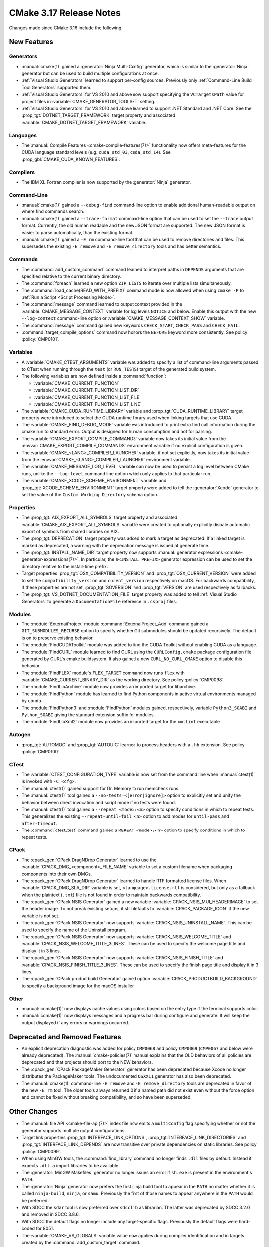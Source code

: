 CMake 3.17 Release Notes
************************

.. only:: html

  .. contents::

Changes made since CMake 3.16 include the following.

New Features
============

Generators
----------

* :manual:`cmake(1)` gained a :generator:`Ninja Multi-Config` generator,
  which is similar to the :generator:`Ninja` generator but can be used to build
  multiple configurations at once.

* :ref:`Visual Studio Generators` learned to support per-config sources.
  Previously only :ref:`Command-Line Build Tool Generators` supported them.

* :ref:`Visual Studio Generators` for VS 2010 and above now support
  specifying the ``VCTargetsPath`` value for project files in
  :variable:`CMAKE_GENERATOR_TOOLSET` setting.

* :ref:`Visual Studio Generators` for VS 2010 and above learned to
  support .NET Standard and .NET Core.  See the
  :prop_tgt:`DOTNET_TARGET_FRAMEWORK` target property and
  associated :variable:`CMAKE_DOTNET_TARGET_FRAMEWORK` variable.

Languages
---------

* The :manual:`Compile Features <cmake-compile-features(7)>` functionality
  now offers meta-features for the CUDA language standard levels
  (e.g. ``cuda_std_03``, ``cuda_std_14``).  See
  :prop_gbl:`CMAKE_CUDA_KNOWN_FEATURES`.

Compilers
---------

* The IBM XL Fortran compiler is now supported by the :generator:`Ninja`
  generator.

Command-Line
------------

* :manual:`cmake(1)` gained a ``--debug-find`` command-line option to
  enable additional human-readable output on where find commands search.

* :manual:`cmake(1)` gained a ``--trace-format`` command-line option that
  can be used to set the ``--trace`` output format. Currently, the old
  human readable and the new JSON format are supported. The new JSON format
  is easier to parse automatically, than the existing format.

* :manual:`cmake(1)` gained a ``-E rm`` command-line tool that can be
  used to remove directories and files.  This supersedes the existing
  ``-E remove`` and ``-E remove_directory`` tools and has better semantics.

Commands
--------

* The :command:`add_custom_command` command learned to interpret paths in
  ``DEPENDS`` arguments that are specified relative to the current
  binary directory.

* The :command:`foreach` learned a new option ``ZIP_LISTS`` to iterate
  over multiple lists simultaneously.

* The :command:`load_cache(READ_WITH_PREFIX)` command mode is now allowed
  when using ``cmake -P`` to :ref:`Run a Script <Script Processing Mode>`.

* The :command:`message` command learned to output context provided in
  the :variable:`CMAKE_MESSAGE_CONTEXT` variable for log levels
  ``NOTICE`` and below.  Enable this output with the new ``--log-context``
  command-line option or :variable:`CMAKE_MESSAGE_CONTEXT_SHOW` variable.

* The :command:`message` command gained new keywords ``CHECK_START``,
  ``CHECK_PASS`` and ``CHECK_FAIL``.

* :command:`target_compile_options` command now honors the ``BEFORE``
  keyword more consistently.  See policy :policy:`CMP0101`.

Variables
---------

* A :variable:`CMAKE_CTEST_ARGUMENTS` variable was added to specify a list
  of command-line arguments passed to CTest when running through the
  ``test`` (or ``RUN_TESTS``) target of the generated build system.

* The following variables are now defined inside a :command:`function`:

  - :variable:`CMAKE_CURRENT_FUNCTION`
  - :variable:`CMAKE_CURRENT_FUNCTION_LIST_DIR`
  - :variable:`CMAKE_CURRENT_FUNCTION_LIST_FILE`
  - :variable:`CMAKE_CURRENT_FUNCTION_LIST_LINE`

* The :variable:`CMAKE_CUDA_RUNTIME_LIBRARY` variable and
  :prop_tgt:`CUDA_RUNTIME_LIBRARY` target property were introduced to
  select the CUDA runtime library used when linking targets that
  use CUDA.

* The :variable:`CMAKE_FIND_DEBUG_MODE` variable was introduced to
  print extra find call information during the cmake run to standard
  error. Output is designed for human consumption and not for parsing.

* The :variable:`CMAKE_EXPORT_COMPILE_COMMANDS` variable now takes its
  initial value from the :envvar:`CMAKE_EXPORT_COMPILE_COMMANDS` environment
  variable if no explicit configuration is given.

* The :variable:`CMAKE_<LANG>_COMPILER_LAUNCHER` variable, if not set
  explicitly, now takes its initial value from the
  :envvar:`CMAKE_<LANG>_COMPILER_LAUNCHER` environment variable.

* The :variable:`CMAKE_MESSAGE_LOG_LEVEL` variable can now be used
  to persist a log level between CMake runs, unlike the ``--log-level``
  command line option which only applies to that particular run.

* The :variable:`CMAKE_XCODE_SCHEME_ENVIRONMENT` variable and
  :prop_tgt:`XCODE_SCHEME_ENVIRONMENT` target property were added to
  tell the :generator:`Xcode` generator to set the value of the
  ``Custom Working Directory`` schema option.

Properties
----------

* The :prop_tgt:`AIX_EXPORT_ALL_SYMBOLS` target property and associated
  :variable:`CMAKE_AIX_EXPORT_ALL_SYMBOLS` variable were created to
  optionally explicitly disbale automatic export of symbols from shared
  libraries on AIX.

* The :prop_tgt:`DEPRECATION` target property was added to mark
  a target as deprecated.  If a linked target is marked as
  deprecated, a warning with the deprecation message is issued
  at generate time.

* The :prop_tgt:`INSTALL_NAME_DIR` target property now supports
  :manual:`generator expressions <cmake-generator-expressions(7)>`.
  In particular, the ``$<INSTALL_PREFIX>`` generator expression can
  be used to set the directory relative to the install-time prefix.

* Target properties :prop_tgt:`OSX_COMPATIBILITY_VERSION` and
  :prop_tgt:`OSX_CURRENT_VERSION` were added to set the
  ``compatibility_version`` and ``curent_version`` respectively
  on macOS. For backwards compatibility, if these properties
  are not set, :prop_tgt:`SOVERSION` and :prop_tgt:`VERSION`
  are used respectively as fallbacks.

* The :prop_tgt:`VS_DOTNET_DOCUMENTATION_FILE` target property was added
  to tell :ref:`Visual Studio Generators` to generate a ``DocumentationFile``
  reference in ``.csproj`` files.

Modules
-------

* The :module:`ExternalProject` module :command:`ExternalProject_Add`
  command gained a ``GIT_SUBMODULES_RECURSE`` option to specify whether
  Git submodules should be updated recursively.  The default is on to
  preserve existing behavior.

* The :module:`FindCUDAToolkit` module was added to find the
  CUDA Toolkit without enabling CUDA as a language.

* The :module:`FindCURL` module learned to find CURL using
  the ``CURLConfig.cmake`` package configuration file generated by
  CURL's cmake buildsystem.  It also gained a new ``CURL_NO_CURL_CMAKE``
  option to disable this behavior.

* The :module:`FindFLEX` module's ``FLEX_TARGET`` command now runs ``flex``
  with :variable:`CMAKE_CURRENT_BINARY_DIR` as the working directory.
  See policy :policy:`CMP0098`.

* The :module:`FindLibArchive` module now provides an imported target
  for libarchive.

* The :module:`FindPython` module has learned to find Python components
  in active virtual environments managed by ``conda``.

* The :module:`FindPython3` and :module:`FindPython` modules gained,
  respectively, variable ``Python3_SOABI`` and ``Python_SOABI`` giving
  the standard extension suffix for modules.

* The :module:`FindLibXml2` module now provides an imported target for the
  ``xmllint`` executable

Autogen
-------

* :prop_tgt:`AUTOMOC` and :prop_tgt:`AUTOUIC` learned to process headers
  with a ``.hh`` extension.  See policy :policy:`CMP0100`.

CTest
-----

* The :variable:`CTEST_CONFIGURATION_TYPE` variable is now set from the
  command line when :manual:`ctest(1)` is invoked with ``-C <cfg>``.

* The :manual:`ctest(1)` gained support for Dr. Memory to run
  memcheck runs.

* The :manual:`ctest(1)` tool gained a ``--no-tests=<[error|ignore]>`` option
  to explicitly set and unify the behavior between direct invocation and
  script mode if no tests were found.

* The :manual:`ctest(1)` tool gained a ``--repeat <mode>:<n>`` option
  to specify conditions in which to repeat tests.  This generalizes
  the existing ``--repeat-until-fail <n>`` option to add modes for
  ``until-pass`` and ``after-timeout``.

* The :command:`ctest_test` command gained a ``REPEAT <mode>:<n>`` option
  to specify conditions in which to repeat tests.

CPack
-----

* The :cpack_gen:`CPack DragNDrop Generator` learned to use
  the :variable:`CPACK_DMG_<component>_FILE_NAME` variable
  to set a custom filename when packaging components into
  their own DMGs.

* The :cpack_gen:`CPack DragNDrop Generator` learned to handle
  RTF formatted license files.  When :variable:`CPACK_DMG_SLA_DIR`
  variable is set, ``<language>.license.rtf`` is considered, but
  only as a fallback when the plaintext (``.txt``) file is not found
  in order to maintain backwards compatibility.

* The :cpack_gen:`CPack NSIS Generator` gained a new variable
  :variable:`CPACK_NSIS_MUI_HEADERIMAGE` to set the header image.
  To not break existing setups, it still defaults to
  :variable:`CPACK_PACKAGE_ICON` if the new variable is not set.

* The :cpack_gen:`CPack NSIS Generator` now supports
  :variable:`CPACK_NSIS_UNINSTALL_NAME`.
  This can be used to specify the name of the Uninstall program.

* The :cpack_gen:`CPack NSIS Generator` now supports
  :variable:`CPACK_NSIS_WELCOME_TITLE` and
  :variable:`CPACK_NSIS_WELCOME_TITLE_3LINES`.
  These can be used to specify the welcome page title and display it in 3 lines.

* The :cpack_gen:`CPack NSIS Generator` now supports
  :variable:`CPACK_NSIS_FINISH_TITLE` and
  :variable:`CPACK_NSIS_FINISH_TITLE_3LINES`.
  These can be used to specify the finish page title and display it in 3 lines.

* The :cpack_gen:`CPack productbuild Generator` gained option
  :variable:`CPACK_PRODUCTBUILD_BACKGROUND` to specify a background image
  for the macOS installer.

Other
-----

* :manual:`ccmake(1)` now displays cache values using colors
  based on the entry type if the terminal supports color.

* :manual:`ccmake(1)` now displays messages and a progress bar during
  configure and generate.  It will keep the output displayed if any
  errors or warnings occurred.

Deprecated and Removed Features
===============================

* An explicit deprecation diagnostic was added for policy ``CMP0068``
  and policy ``CMP0069`` (``CMP0067`` and below were already deprecated).
  The :manual:`cmake-policies(7)` manual explains that the OLD behaviors
  of all policies are deprecated and that projects should port to the
  NEW behaviors.

* The :cpack_gen:`CPack PackageMaker Generator` generator has been
  deprecated because Xcode no longer distributes the PackageMaker tools.
  The undocumented ``OSXX11`` generator has also been deprecated.

* The :manual:`cmake(1)` command-line ``-E remove`` and ``-E remove_directory``
  tools are deprecated in favor of the new ``-E rm`` tool.  The older tools
  always returned 0 if a named path did not exist even without the force
  option and cannot be fixed without breaking compatibility, and so have
  been superseded.

Other Changes
=============

* The :manual:`file API <cmake-file-api(7)>` index file now emits a
  ``multiConfig`` flag specifying whether or not the generator supports
  multiple output configurations.

* Target link properties :prop_tgt:`INTERFACE_LINK_OPTIONS`,
  :prop_tgt:`INTERFACE_LINK_DIRECTORIES` and
  :prop_tgt:`INTERFACE_LINK_DEPENDS` are now transitive over private
  dependencies on static libraries.
  See policy :policy:`CMP0099`.

* When using MinGW tools, the :command:`find_library` command no longer
  finds ``.dll`` files by default.  Instead it expects ``.dll.a`` import
  libraries to be available.

* The :generator:`MinGW Makefiles` generator no longer issues an error if
  ``sh.exe`` is present in the environment's ``PATH``.

* The :generator:`Ninja` generator now prefers the first ninja build
  tool to appear in the ``PATH`` no matter whether it is called
  ``ninja-build``, ``ninja``, or ``samu``.  Previously the first
  of those names to appear anywhere in the ``PATH`` would be preferred.

* With SDCC the ``sdar`` tool is now preferred over ``sdcclib`` as librarian.
  The latter was deprecated by SDCC 3.2.0 and removed in SDCC 3.8.6.

* With SDCC the default flags no longer include any target-specific flags.
  Previously the default flags were hard-coded for 8051.

* The :variable:`CMAKE_VS_GLOBALS` variable value now applies during
  compiler identification and in targets created by the
  :command:`add_custom_target` command.

* The :generator:`Xcode` generator no longer hard-codes ``-Wmost``,
  ``-Wno-four-char-constants``, and ``-Wno-unknown-pragmas`` warning flags.
